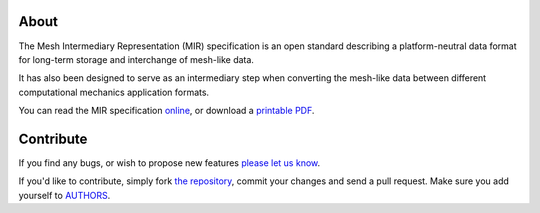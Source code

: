 About
=====

The Mesh Intermediary Representation (MIR) specification is an open standard
describing a platform-neutral data format for long-term storage and interchange
of mesh-like data.

It has also been designed to serve as an intermediary step when converting the
mesh-like data between different computational mechanics application formats.

You can read the MIR specification `online`_, or download a `printable PDF`_.

.. _`online`: http://mir-spec.readthedocs.io/
.. _`printable PDF`: https://readthedocs.org/projects/mir-spec/downloads/

Contribute
==========

If you find any bugs, or wish to propose new features `please let us know`_.

If you'd like to contribute, simply fork `the repository`_, commit your changes
and send a pull request. Make sure you add yourself to `AUTHORS`_.

.. _`please let us know`: https://github.com/petarmaric/mir/issues/new
.. _`the repository`: https://github.com/petarmaric/mir
.. _`AUTHORS`: https://github.com/petarmaric/mir/blob/master/AUTHORS
